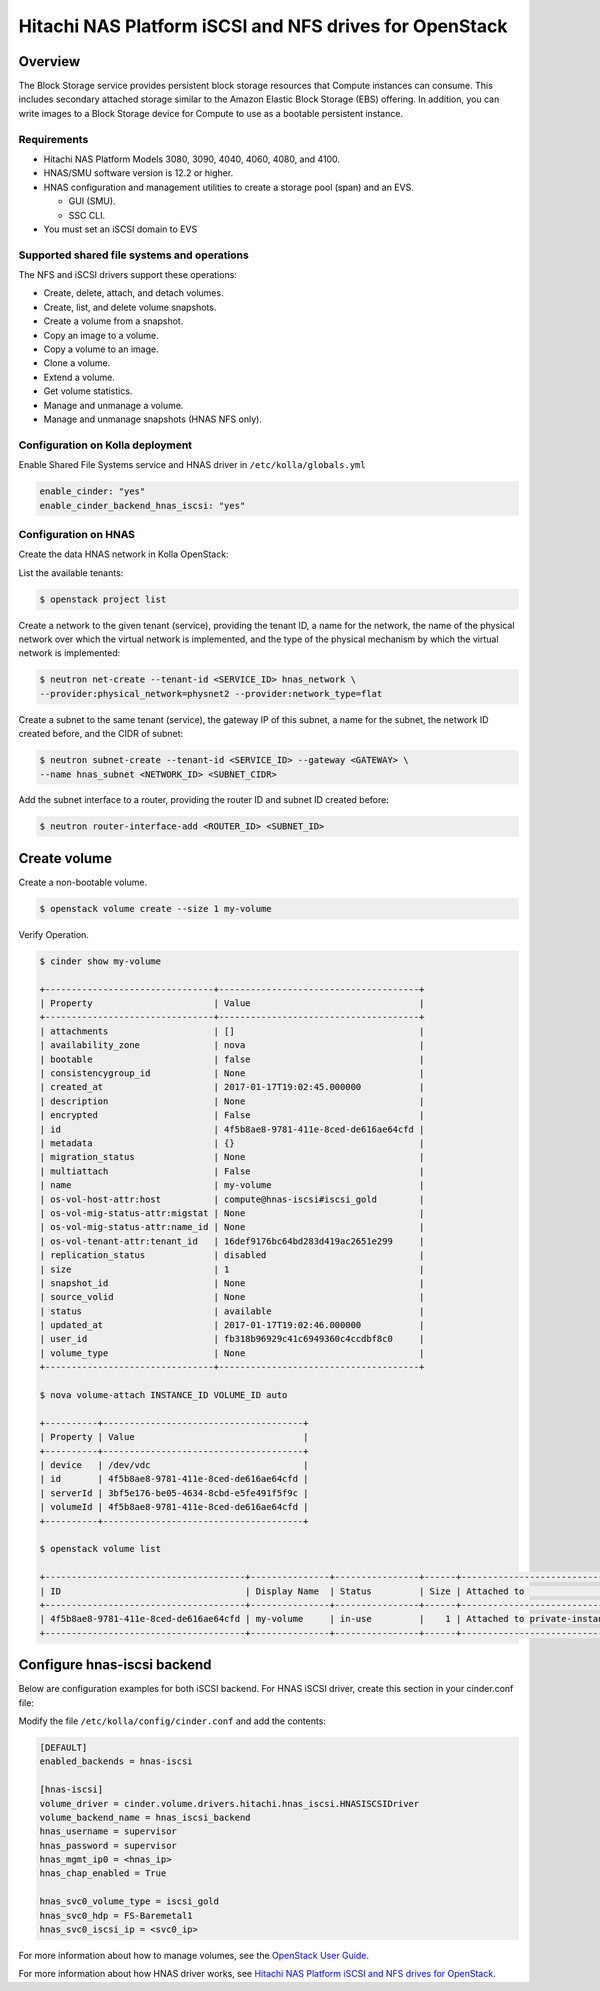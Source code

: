 .. _cinder-guide-hnas:

========================================================
Hitachi NAS Platform iSCSI and NFS drives for OpenStack
========================================================

Overview
========
The Block Storage service provides persistent block storage resources that
Compute instances can consume. This includes secondary attached storage similar
to the Amazon Elastic Block Storage (EBS) offering. In addition, you can write
images to a Block Storage device for Compute to use as a bootable persistent
instance.

Requirements
------------
- Hitachi NAS Platform Models 3080, 3090, 4040, 4060, 4080, and 4100.

- HNAS/SMU software version is 12.2 or higher.

- HNAS configuration and management utilities to create a storage pool (span)
  and an EVS.

  -  GUI (SMU).

  -  SSC CLI.

- You must set an iSCSI domain to EVS

Supported shared file systems and operations
-------------------------------------------
The NFS and iSCSI drivers support these operations:

- Create, delete, attach, and detach volumes.

- Create, list, and delete volume snapshots.

- Create a volume from a snapshot.

- Copy an image to a volume.

- Copy a volume to an image.

- Clone a volume.

- Extend a volume.

- Get volume statistics.

- Manage and unmanage a volume.

- Manage and unmanage snapshots (HNAS NFS only).

Configuration on Kolla deployment
---------------------------------

Enable Shared File Systems service and HNAS driver in
``/etc/kolla/globals.yml``

.. code-block:: console

    enable_cinder: "yes"
    enable_cinder_backend_hnas_iscsi: "yes"

Configuration on HNAS
---------------------

Create the data HNAS network in Kolla OpenStack:

List the available tenants:

.. code-block:: console

    $ openstack project list

Create a network to the given tenant (service), providing the tenant ID,
a name for the network, the name of the physical network over which the
virtual network is implemented, and the type of the physical mechanism by
which the virtual network is implemented:

.. code-block:: console

    $ neutron net-create --tenant-id <SERVICE_ID> hnas_network \
    --provider:physical_network=physnet2 --provider:network_type=flat

Create a subnet to the same tenant (service), the gateway IP of this subnet,
a name for the subnet, the network ID created before, and the CIDR of
subnet:

.. code-block:: console

    $ neutron subnet-create --tenant-id <SERVICE_ID> --gateway <GATEWAY> \
    --name hnas_subnet <NETWORK_ID> <SUBNET_CIDR>

Add the subnet interface to a router, providing the router ID and subnet
ID created before:

.. code-block:: console

    $ neutron router-interface-add <ROUTER_ID> <SUBNET_ID>

Create volume
============================

Create a non-bootable volume.

.. code-block:: console

    $ openstack volume create --size 1 my-volume

Verify Operation.

.. code-block:: console

    $ cinder show my-volume

    +--------------------------------+--------------------------------------+
    | Property                       | Value                                |
    +--------------------------------+--------------------------------------+
    | attachments                    | []                                   |
    | availability_zone              | nova                                 |
    | bootable                       | false                                |
    | consistencygroup_id            | None                                 |
    | created_at                     | 2017-01-17T19:02:45.000000           |
    | description                    | None                                 |
    | encrypted                      | False                                |
    | id                             | 4f5b8ae8-9781-411e-8ced-de616ae64cfd |
    | metadata                       | {}                                   |
    | migration_status               | None                                 |
    | multiattach                    | False                                |
    | name                           | my-volume                            |
    | os-vol-host-attr:host          | compute@hnas-iscsi#iscsi_gold        |
    | os-vol-mig-status-attr:migstat | None                                 |
    | os-vol-mig-status-attr:name_id | None                                 |
    | os-vol-tenant-attr:tenant_id   | 16def9176bc64bd283d419ac2651e299     |
    | replication_status             | disabled                             |
    | size                           | 1                                    |
    | snapshot_id                    | None                                 |
    | source_volid                   | None                                 |
    | status                         | available                            |
    | updated_at                     | 2017-01-17T19:02:46.000000           |
    | user_id                        | fb318b96929c41c6949360c4ccdbf8c0     |
    | volume_type                    | None                                 |
    +--------------------------------+--------------------------------------+

    $ nova volume-attach INSTANCE_ID VOLUME_ID auto

    +----------+--------------------------------------+
    | Property | Value                                |
    +----------+--------------------------------------+
    | device   | /dev/vdc                             |
    | id       | 4f5b8ae8-9781-411e-8ced-de616ae64cfd |
    | serverId | 3bf5e176-be05-4634-8cbd-e5fe491f5f9c |
    | volumeId | 4f5b8ae8-9781-411e-8ced-de616ae64cfd |
    +----------+--------------------------------------+

    $ openstack volume list

    +--------------------------------------+---------------+----------------+------+-------------------------------------------+
    | ID                                   | Display Name  | Status         | Size | Attached to                               |
    +--------------------------------------+---------------+----------------+------+-------------------------------------------+
    | 4f5b8ae8-9781-411e-8ced-de616ae64cfd | my-volume     | in-use         |    1 | Attached to private-instance on /dev/vdb  |
    +--------------------------------------+---------------+----------------+------+-------------------------------------------+

Configure hnas-iscsi backend
============================
Below are configuration examples for both iSCSI backend.
For HNAS iSCSI driver, create this section in your cinder.conf file:

Modify the file ``/etc/kolla/config/cinder.conf`` and add the contents:

.. code-block:: console

    [DEFAULT]
    enabled_backends = hnas-iscsi

    [hnas-iscsi]
    volume_driver = cinder.volume.drivers.hitachi.hnas_iscsi.HNASISCSIDriver
    volume_backend_name = hnas_iscsi_backend
    hnas_username = supervisor
    hnas_password = supervisor
    hnas_mgmt_ip0 = <hnas_ip>
    hnas_chap_enabled = True

    hnas_svc0_volume_type = iscsi_gold
    hnas_svc0_hdp = FS-Baremetal1
    hnas_svc0_iscsi_ip = <svc0_ip>

For more information about how to manage volumes, see the
`OpenStack User Guide
<http://docs.openstack.org/user-guide/index.html>`__.

For more information about how HNAS driver works, see
`Hitachi NAS Platform iSCSI and NFS drives for OpenStack
<http://docs.openstack.org/newton/config-reference/block-storage/drivers/hds-hnas-driver.html>`__.
